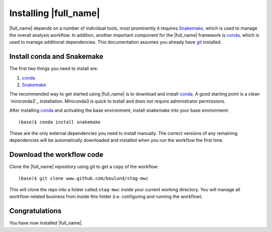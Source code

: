 Installing |full_name|
=======================
|full_name| depends on a number of individual tools, most prominently it requires
`Snakemake`_, which is used to manage the overall analysis workflow. In addition, 
another important component for the |full_name| framework is `conda`_, which is used
to manage additional dependencies. This documentation assumes you already have `git`_ 
installed. 

.. _Snakemake: https://snakemake.readthedocs.io
.. _conda: https://conda.io/docs/
.. _minconda3: https://conda.io/miniconda.html
.. _git: https://git-scm.com/


Install conda and Snakemake
***************************
The first two things you need to install are:

1. `conda`_
2. `Snakemake`_

The recommended way to get started using |full_name| is to download and install
`conda`_. A good starting point is a clean `miniconda3`_ installation.
Miniconda3 is quick to install and does not require administrator permissions.

After installing `conda`_ and activating the base environment, install snakemake
into your base environment::

    (base)$ conda install snakemake

These are the only external dependencies you need to install manually. The
correct versions of any remaining dependencies will be automatically downloaded
and installed when you run the workflow the first time.


Download the workflow code
**************************
Clone the |full_name| repository using git to get a copy of the workflow::

    (base)$ git clone www.github.com/boulund/stag-mwc

This will clone the repo into a folder called ``stag-mwc`` inside your current
working directory. You will manage all workflow-related business from inside this
folder (i.e. configuring and running the workflow).


Congratulations
***************
You have now installed |full_name|.
